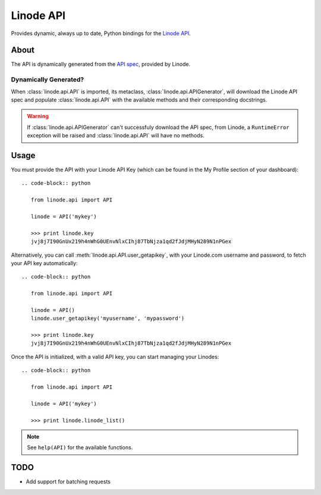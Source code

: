 Linode API
==========

Provides dynamic, always up to date, Python bindings for the
`Linode API <http://www.linode.com/api/>`__.

About
-----

The API is dynamically generated from the `API spec <https://api.linode.com/?api_action=api.spec>`__,
provided by Linode.

Dynamically Generated?
^^^^^^^^^^^^^^^^^^^^^^

When :class:`linode.api.API` is imported, its metaclass,
:class:`linode.api.APIGenerator`, will download the Linode API spec and
populate :class:`linode.api.API` with the available methods and their
corresponding docstrings.

.. warning::

   If :class:`linode.api.APIGenerator` can't successfuly download the API
   spec, from Linode, a ``RuntimeError`` exception will be raised and
   :class:`linode.api.API` will have no methods.

Usage
-----

You must provide the API with your Linode API Key (which can be found in
the My Profile section of your dashboard)::

    .. code-block:: python

       from linode.api import API

       linode = API('mykey')

       >>> print linode.key
       jvj8j7I90GnUx219h4nWhG0UEnvNlxCIhj87TbNjza1qd2fJdjMHyN289N1nPGex

Alternatively, you can call :meth:`linode.api.API.user_getapikey`, with
your Linode.com username and password, to fetch your API key automatically::

    .. code-block:: python

       from linode.api import API

       linode = API()
       linode.user_getapikey('myusername', 'mypassword')

       >>> print linode.key
       jvj8j7I90GnUx219h4nWhG0UEnvNlxCIhj87TbNjza1qd2fJdjMHyN289N1nPGex

Once the API is initialized, with a valid API key, you can start managing
your Linodes::

    .. code-block:: python

       from linode.api import API

       linode = API('mykey')

       >>> print linode.linode_list()

.. note::

   See ``help(API)`` for the available functions.

TODO
----

- Add support for batching requests
